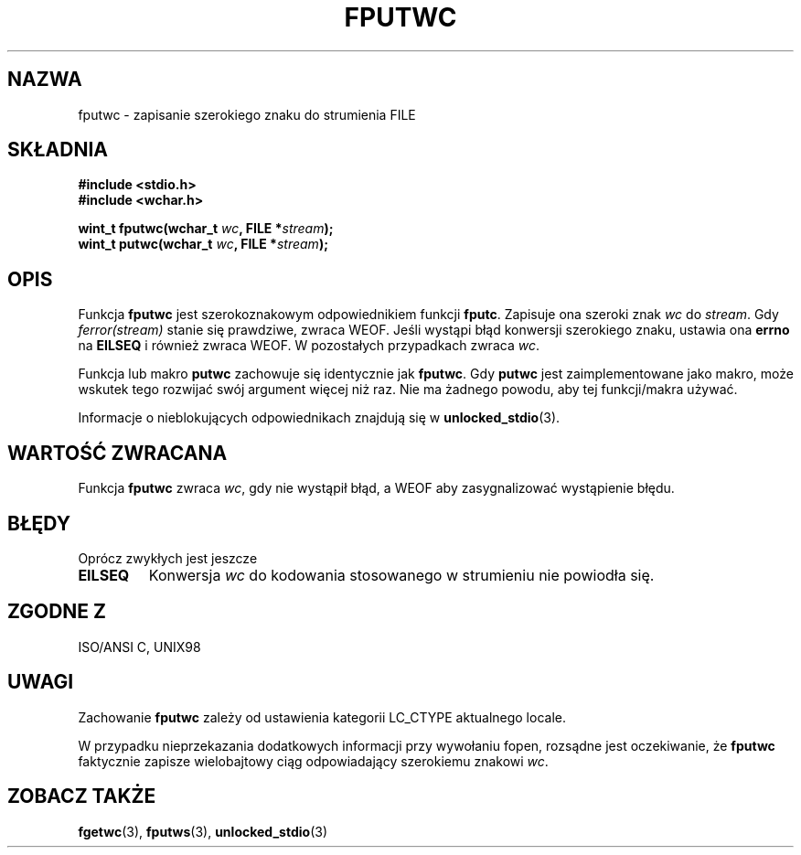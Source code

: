 .\" Tłumaczenie na podstawie wersji man-pages 1.45
.\" Andrzej Krzysztofowicz <ankry@mif.pg.gda.pl>
.\" ------------
.\" Copyright (c) Bruno Haible <haible@clisp.cons.org>
.\"
.\" This is free documentation; you can redistribute it and/or
.\" modify it under the terms of the GNU General Public License as
.\" published by the Free Software Foundation; either version 2 of
.\" the License, or (at your option) any later version.
.\"
.\" References consulted:
.\"   GNU glibc-2 source code and manual
.\"   Dinkumware C library reference http://www.dinkumware.com/
.\"   OpenGroup's Single Unix specification http://www.UNIX-systems.org/online.html
.\"   ISO/IEC 9899:1999
.\"
.TH FPUTWC 3 1999-07-25 "GNU" "Podręcznik programisty Linuksa"
.SH NAZWA
fputwc \- zapisanie szerokiego znaku do strumienia FILE
.SH SKŁADNIA
.nf
.B #include <stdio.h>
.br
.B #include <wchar.h>
.sp
.BI "wint_t fputwc(wchar_t " wc ", FILE *" stream );
.BI "wint_t putwc(wchar_t " wc ", FILE *" stream );
.fi
.SH OPIS
Funkcja \fBfputwc\fP jest szerokoznakowym odpowiednikiem funkcji \fBfputc\fP.
Zapisuje ona szeroki znak \fIwc\fP do \fIstream\fP. Gdy \fIferror(stream)\fP
stanie się prawdziwe, zwraca WEOF. Jeśli wystąpi błąd konwersji szerokiego
znaku, ustawia ona \fBerrno\fP na \fBEILSEQ\fP i również zwraca WEOF.
W pozostałych przypadkach zwraca \fIwc\fP.
.PP
Funkcja lub makro \fBputwc\fP zachowuje się identycznie jak \fBfputwc\fP.
Gdy \fBputwc\fP jest zaimplementowane jako makro, może wskutek tego rozwijać
swój argument więcej niż raz. Nie ma żadnego powodu, aby tej funkcji/makra
używać.
.PP
Informacje o nieblokujących odpowiednikach znajdują się w
.BR unlocked_stdio (3).
.SH "WARTOŚĆ ZWRACANA"
Funkcja \fBfputwc\fP zwraca \fIwc\fP, gdy nie wystąpił błąd, a WEOF aby
zasygnalizować wystąpienie błędu.
.SH BŁĘDY
Oprócz zwykłych jest jeszcze
.TP
.B EILSEQ
Konwersja \fIwc\fP do kodowania stosowanego w strumieniu nie powiodła się.
.SH "ZGODNE Z"
ISO/ANSI C, UNIX98
.SH UWAGI
Zachowanie \fBfputwc\fP zależy od ustawienia kategorii LC_CTYPE aktualnego
locale.
.PP
W przypadku nieprzekazania dodatkowych informacji przy wywołaniu
fopen, rozsądne jest oczekiwanie, że \fBfputwc\fP faktycznie zapisze
wielobajtowy ciąg odpowiadający szerokiemu znakowi \fIwc\fP.
.SH "ZOBACZ TAKŻE"
.BR fgetwc (3),
.BR fputws (3),
.BR unlocked_stdio (3)
